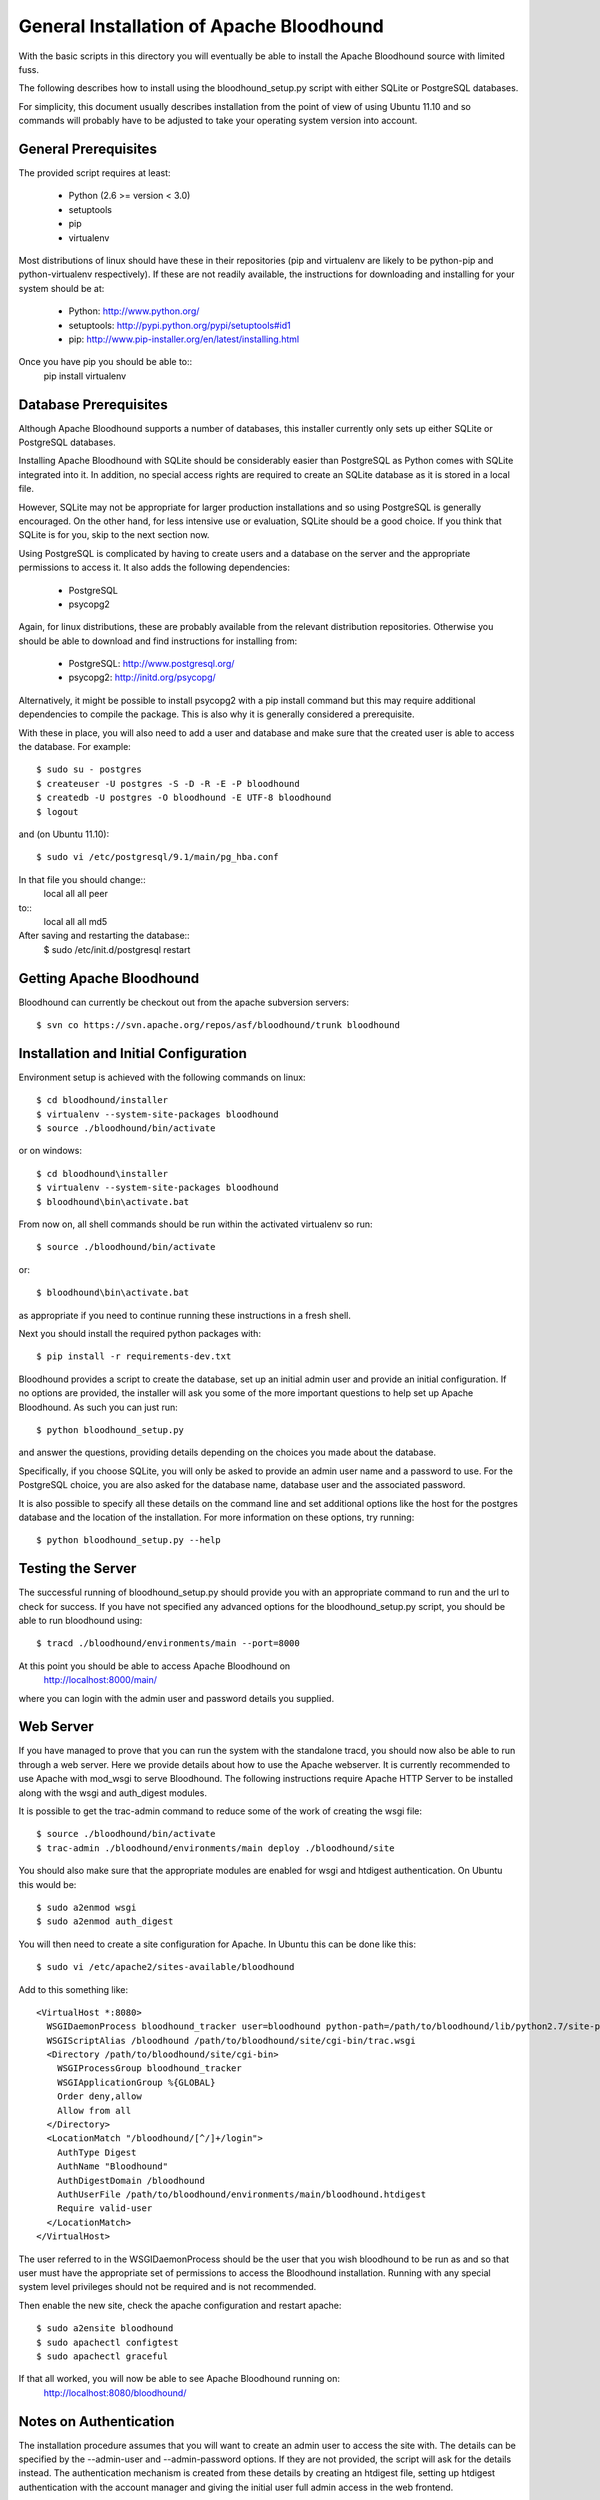 ==========================================
 General Installation of Apache Bloodhound
==========================================

With the basic scripts in this directory you will eventually be able to install
the Apache Bloodhound source with limited fuss.

The following describes how to install using the bloodhound_setup.py script
with either SQLite or PostgreSQL databases.

For simplicity, this document usually describes installation from the point of
view of using Ubuntu 11.10 and so commands will probably have to be adjusted
to take your operating system version into account.

General Prerequisites
=====================

The provided script requires at least:

 * Python (2.6 >= version < 3.0)
 * setuptools
 * pip
 * virtualenv

Most distributions of linux should have these in their repositories (pip and
virtualenv are likely to be python-pip and python-virtualenv respectively).
If these are not readily available, the instructions for downloading and 
installing for your system should be at:

 * Python: http://www.python.org/
 * setuptools: http://pypi.python.org/pypi/setuptools#id1
 * pip: http://www.pip-installer.org/en/latest/installing.html

Once you have pip you should be able to::
 pip install virtualenv

Database Prerequisites
======================

Although Apache Bloodhound supports a number of databases, this installer
currently only sets up either SQLite or PostgreSQL databases.

Installing Apache Bloodhound with SQLite should be considerably easier than
PostgreSQL as Python comes with SQLite integrated into it. In addition, no
special access rights are required to create an SQLite database as it is stored
in a local file.

However, SQLite may not be appropriate for larger production installations and
so using PostgreSQL is generally encouraged. On the other hand, for less
intensive use or evaluation, SQLite should be a good choice. If you think that
SQLite is for you, skip to the next section now.

Using PostgreSQL is complicated by having to create users and a database on
the server and the appropriate permissions to access it. It also adds the
following dependencies:

 * PostgreSQL
 * psycopg2

Again, for linux distributions, these are probably available from the relevant
distribution repositories. Otherwise you should be able to download and find
instructions for installing from:

 * PostgreSQL: http://www.postgresql.org/
 * psycopg2: http://initd.org/psycopg/

Alternatively, it might be possible to install psycopg2 with a pip install
command but this may require additional dependencies to compile the package.
This is also why it is generally considered a prerequisite.

With these in place, you will also need to add a user and database and make sure
that the created user is able to access the database. For example::

  $ sudo su - postgres
  $ createuser -U postgres -S -D -R -E -P bloodhound
  $ createdb -U postgres -O bloodhound -E UTF-8 bloodhound
  $ logout

and (on Ubuntu 11.10)::

  $ sudo vi /etc/postgresql/9.1/main/pg_hba.conf

In that file you should change::
  local   all             all                                     peer
to::
  local   all             all                                     md5

After saving and restarting the database::
  $ sudo /etc/init.d/postgresql restart

Getting Apache Bloodhound
=========================

Bloodhound can currently be checkout out from the apache subversion servers::

  $ svn co https://svn.apache.org/repos/asf/bloodhound/trunk bloodhound

Installation and Initial Configuration
======================================

Environment setup is achieved with the following commands on linux::

  $ cd bloodhound/installer
  $ virtualenv --system-site-packages bloodhound
  $ source ./bloodhound/bin/activate

or on windows::

  $ cd bloodhound\installer
  $ virtualenv --system-site-packages bloodhound
  $ bloodhound\bin\activate.bat

From now on, all shell commands should be run within the activated virtualenv
so run::

  $ source ./bloodhound/bin/activate

or::

  $ bloodhound\bin\activate.bat

as appropriate if you need to continue running these instructions in a fresh 
shell.

Next you should install the required python packages with::

  $ pip install -r requirements-dev.txt

Bloodhound provides a script to create the database, set up an initial admin
user and provide an initial configuration. If no options are provided, the
installer will ask you some of the more important questions to help set up 
Apache Bloodhound. As such you can just run::

  $ python bloodhound_setup.py

and answer the questions, providing details depending on the choices you made
about the database.

Specifically, if you choose SQLite, you will only be asked to provide an admin
user name and a password to use. For the PostgreSQL choice, you are also asked
for the database name, database user and the associated password.

It is also possible to specify all these details on the command line and set
additional options like the host for the postgres database and the location of
the installation. For more information on these options, try running::

  $ python bloodhound_setup.py --help

Testing the Server
==================

The successful running of bloodhound_setup.py should provide you with an
appropriate command to run and the url to check for success. If you have not
specified any advanced options for the bloodhound_setup.py script, you should
be able to run bloodhound using::

  $ tracd ./bloodhound/environments/main --port=8000

At this point you should be able to access Apache Bloodhound on
  http://localhost:8000/main/

where you can login with the admin user and password details you supplied.

Web Server
==========

If you have managed to prove that you can run the system with the standalone
tracd, you should now also be able to run through a web server. Here we provide
details about how to use the Apache webserver. It is currently recommended to
use Apache with mod_wsgi to serve Bloodhound. The following instructions
require Apache HTTP Server to be installed along with the wsgi and auth_digest
modules.

It is possible to get the trac-admin command to reduce some of the work of
creating the wsgi file::

  $ source ./bloodhound/bin/activate
  $ trac-admin ./bloodhound/environments/main deploy ./bloodhound/site

You should also make sure that the appropriate modules are enabled for wsgi
and htdigest authentication. On Ubuntu this would be::

  $ sudo a2enmod wsgi
  $ sudo a2enmod auth_digest

You will then need to create a site configuration for Apache. In Ubuntu this can
be done like this::

  $ sudo vi /etc/apache2/sites-available/bloodhound

Add to this something like::

  <VirtualHost *:8080>
    WSGIDaemonProcess bloodhound_tracker user=bloodhound python-path=/path/to/bloodhound/lib/python2.7/site-packages
    WSGIScriptAlias /bloodhound /path/to/bloodhound/site/cgi-bin/trac.wsgi
    <Directory /path/to/bloodhound/site/cgi-bin>
      WSGIProcessGroup bloodhound_tracker
      WSGIApplicationGroup %{GLOBAL}
      Order deny,allow
      Allow from all
    </Directory>
    <LocationMatch "/bloodhound/[^/]+/login">
      AuthType Digest
      AuthName "Bloodhound"
      AuthDigestDomain /bloodhound
      AuthUserFile /path/to/bloodhound/environments/main/bloodhound.htdigest
      Require valid-user
    </LocationMatch>
  </VirtualHost>

The user referred to in the WSGIDaemonProcess should be the user that you wish
bloodhound to be run as and so that user must have the appropriate set of
permissions to access the Bloodhound installation. Running with any special
system level privileges should not be required and is not recommended.

Then enable the new site, check the apache configuration and restart apache::

  $ sudo a2ensite bloodhound
  $ sudo apachectl configtest
  $ sudo apachectl graceful

If that all worked, you will now be able to see Apache Bloodhound running on:
  http://localhost:8080/bloodhound/

Notes on Authentication
=======================

The installation procedure assumes that you will want to create an admin user
to access the site with. The details can be specified by the --admin-user and
--admin-password options. If they are not provided, the script will ask for the
details instead. The authentication mechanism is created from these details by
creating an htdigest file, setting up htdigest authentication with the account
manager and giving the initial user full admin access in the web frontend.

It is also possible to set the digest realm by using the --digest-realm option.

Once you are running the web application, it is possible to modify the
authentication mechanism further through the admin pages.

Overview of Manual Installation Instruction Assuming Ubuntu 11.10
=================================================================

The following table describes steps to install bloodhound with (at least) the
following assumptions:

 * Ubuntu 11.10
 * Python already installed
 * Required database installed (not the python bindings)
 * Database user and database created (not for SQLite) and
   * the database will be on localhost (default port)
   * db user is user; db user's password is pass; database name is dbname

A current specific difference from using bloodhound_setup.py to provide the
initial configuration is that the bloodhound.htdigest and base.ini are in the
bloodhound/environments directory instead of bloodhound/environments/main.

+---------------------+-------------------------------------------------+----------------------------------------+
| Step Description    | Common Steps                                    | Optional (recommended) Steps           |
+=====================+=================================================+========================================+
| install pip         | sudo apt-get install python-pip                 |                                        |
+---------------------+-------------------------------------------------+----------------------------------------+
| install virtualenv  |                                                 | sudo apt-get install python-virtualenv |
+---------------------+-------------------------------------------------+----------------------------------------+
| create and activate |                                                 | virtualenv bloodhound                  |
|  an environment     |                                                 | source bloodhound/bin/activate         |
+---------------------+-------------------------------------------------+----------------------------------------+
|                     | commands from now on should be run in the active env - the next step will require        |
|                     |  running with sudo if you did not create and activate a virtualenv                       |
+---------------------+-------------------------------------------------+----------------------------------------+
| install reqs        | pip install -r requirements-dev.txt             |                                        |
+---------------------+-------------------------------------------------+----------------------------------------+
| create environments | mkdir -p bloodhound/environments/               |                                        |
|  directory          | cd bloodhound/environments/                     |                                        |
+---------------------+-------------------------------------------------+----------------------------------------+
| create htdigest     | python ../../createdigest.py --user=admin \     |                                        |
|                     |   --password=adminpasswd --realm=bloodhound \   |                                        |
|                     |   -f bloodhound.htdigest                        |                                        |
+---------------------+-------------------------------------------------+----------------------------------------+
| add a base config   | nano base.ini                                   |                                        |
|  file (see below)   |                                                 |                                        |
+---------------------+-------------------------------------------------+----------------------------------------+

In base.ini save the following (replacing each /path/to with the real path)::

 [account-manager]
 account_changes_notify_addresses =
 authentication_url =
 db_htdigest_realm =
 force_passwd_change = true
 hash_method = HtDigestHashMethod
 htdigest_file = /path/to/bloodhound/environments/bloodhound.htdigest
 htdigest_realm = bloodhound
 htpasswd_file =
 htpasswd_hash_type = crypt
 password_file = /path/to/bloodhound/environments/bloodhound.htdigest
 password_store = HtDigestStore
 persistent_sessions = False
 refresh_passwd = False
 user_lock_max_time = 0
 verify_email = True

 [components]
 acct_mgr.admin.*= enabled
 acct_mgr.api.accountmanager = enabled
 acct_mgr.guard.accountguard = enabled
 acct_mgr.htfile.htdigeststore = enabled
 acct_mgr.web_ui.accountmodule = enabled
 acct_mgr.web_ui.loginmodule = enabled
 bhtheme.* = enabled
 bhdashboard.* = enabled
 multiproduct.* = enabled
 themeengine.* = enabled
 trac.ticket.report.reportmodule = disabled
 trac.ticket.web_ui.ticketmodule = disabled
 trac.web.auth.loginmodule = disabled

 [header_logo]
 src =

 [mainnav]
 browser.label = Source
 roadmap = disabled
 timeline = disabled
 tickets.label = Tickets

 [theme]
 theme = bloodhound

 [trac]
 mainnav = dashboard,wiki,browser,tickets,newticket,timeline,roadmap,search,admin

The double specification of htdigest_file and password_file is because of
differences between versions of the account manager plugin.

Continue with the following table that shows the completion of the installation
for a few databases types.

+----------------------+-------------------------------------------------+--------------------------------------------+-------------------+
| Step Description     | Common Steps                                    | PostgreSQL Only                            | SQLite Only       |
+======================+=================================================+============================================+===================+
| install python       |                                                 | sudo apt-get install python-psycopg2       |                   |
|  database bindings   |                                                 |                                            |                   |
+----------------------+-------------------------------------------------+--------------------------------------------+-------------------+
| set $DBSTRING adding | export DBSTRING=[db specific string ->]         | postgres://user:pass@localhost:5432/dbname | sqlite:db/trac.db |
|  db specific string  |                                                 |                                            |                   |
+----------------------+-------------------------------------------------+--------------------------------------------+-------------------+
| initialise           | trac-admin main initenv ProjectName $DBSTRING \ |                                            |                   |
|                      |   --inherit=path/to/base.ini                    |                                            |                   |
+----------------------+-------------------------------------------------+--------------------------------------------+-------------------+
| upgrade wiki         | trac-admin main wiki upgrade                    |                                            |                   |
| set permissions      | trac-admin main permission add admin TRAC_ADMIN |                                            |                   |
+----------------------+-------------------------------------------------+--------------------------------------------+-------------------+

Now it should be possible to start bloodhound with::

  $ tracd --port=8000 main

and login from http://localhost:8000/main/login

Also note that if you are starting from a new shell session, if you are using
virtualenv you should::

  $ source path/to/bloodhound/bin/activate

then::

  $ tracd --port=8000 path/to/bloodhound/environments/main

